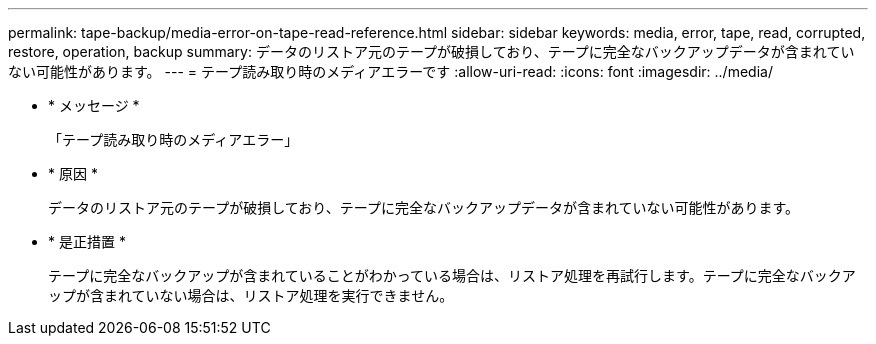 ---
permalink: tape-backup/media-error-on-tape-read-reference.html 
sidebar: sidebar 
keywords: media, error, tape, read, corrupted, restore, operation, backup 
summary: データのリストア元のテープが破損しており、テープに完全なバックアップデータが含まれていない可能性があります。 
---
= テープ読み取り時のメディアエラーです
:allow-uri-read: 
:icons: font
:imagesdir: ../media/


* * メッセージ *
+
「テープ読み取り時のメディアエラー」

* * 原因 *
+
データのリストア元のテープが破損しており、テープに完全なバックアップデータが含まれていない可能性があります。

* * 是正措置 *
+
テープに完全なバックアップが含まれていることがわかっている場合は、リストア処理を再試行します。テープに完全なバックアップが含まれていない場合は、リストア処理を実行できません。


